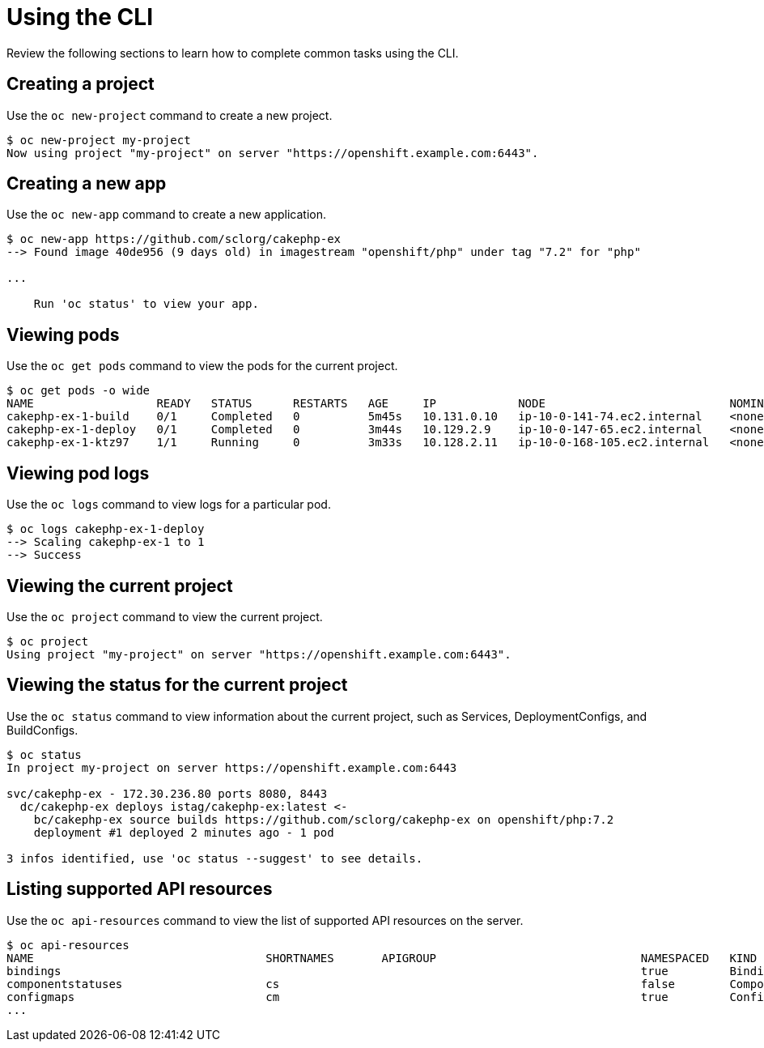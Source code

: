 // Module included in the following assemblies:
//
// * cli_reference/getting-started.adoc

[id="cli-using-cli_{context}"]
= Using the CLI

Review the following sections to learn how to complete common tasks using the CLI.

== Creating a project

Use the `oc new-project` command to create a new project.

----
$ oc new-project my-project
Now using project "my-project" on server "https://openshift.example.com:6443".
----

== Creating a new app

Use the `oc new-app` command to create a new application.

----
$ oc new-app https://github.com/sclorg/cakephp-ex
--> Found image 40de956 (9 days old) in imagestream "openshift/php" under tag "7.2" for "php"

...

    Run 'oc status' to view your app.
----

== Viewing pods

Use the `oc get pods` command to view the pods for the current project.

----
$ oc get pods -o wide
NAME                  READY   STATUS      RESTARTS   AGE     IP            NODE                           NOMINATED NODE
cakephp-ex-1-build    0/1     Completed   0          5m45s   10.131.0.10   ip-10-0-141-74.ec2.internal    <none>
cakephp-ex-1-deploy   0/1     Completed   0          3m44s   10.129.2.9    ip-10-0-147-65.ec2.internal    <none>
cakephp-ex-1-ktz97    1/1     Running     0          3m33s   10.128.2.11   ip-10-0-168-105.ec2.internal   <none>
----

== Viewing pod logs

Use the `oc logs` command to view logs for a particular pod.

----
$ oc logs cakephp-ex-1-deploy
--> Scaling cakephp-ex-1 to 1
--> Success
----

== Viewing the current project

Use the `oc project` command to view the current project.

----
$ oc project
Using project "my-project" on server "https://openshift.example.com:6443".
----

== Viewing the status for the current project

Use the `oc status` command to view information about the current project, such
as Services, DeploymentConfigs, and BuildConfigs.

----
$ oc status
In project my-project on server https://openshift.example.com:6443

svc/cakephp-ex - 172.30.236.80 ports 8080, 8443
  dc/cakephp-ex deploys istag/cakephp-ex:latest <-
    bc/cakephp-ex source builds https://github.com/sclorg/cakephp-ex on openshift/php:7.2
    deployment #1 deployed 2 minutes ago - 1 pod

3 infos identified, use 'oc status --suggest' to see details.
----

== Listing supported API resources

Use the `oc api-resources` command to view the list of supported API resources
on the server.

----
$ oc api-resources
NAME                                  SHORTNAMES       APIGROUP                              NAMESPACED   KIND
bindings                                                                                     true         Binding
componentstatuses                     cs                                                     false        ComponentStatus
configmaps                            cm                                                     true         ConfigMap
...
----
